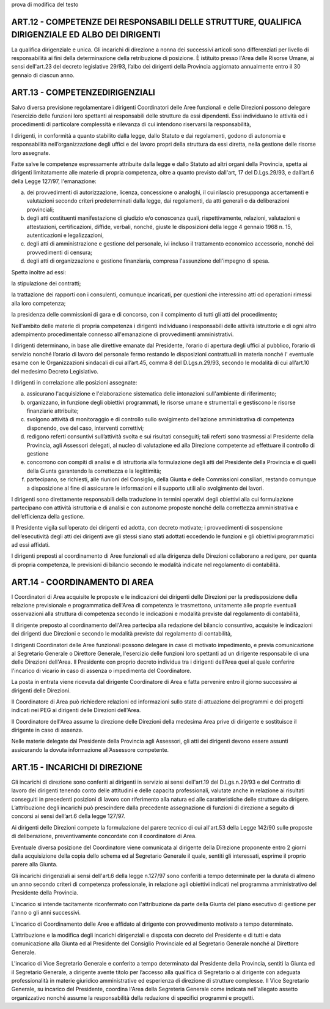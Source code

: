 prova di modifica del testo


ART.12 - COMPETENZE DEI RESPONSABILI DELLE STRUTTURE, QUALIFICA DIRIGENZIALE ED ALBO DEI DIRIGENTI
--------------------------------------------------------------------------------------------------

La qualifica dirigenziale e unica.
Gli incarichi di direzione a nonna dei successivi articoli sono differenziati per livello di responsabilità ai fini della determinazione della retribuzione di posizione.
È istituito presso l'Area delle Risorse Umane, ai sensi dell'art.23 del decreto
legislative 29/93, l’albo dei dirigenti della Provincia aggiornato annualmente entro il
30 gennaio di ciascun anno.



ART.13 - COMPETENZEDIRIGENZIALI
-------------------------------

Salvo diversa previsione regolamentare i dirigenti Coordinatori delle Aree funzionali e delle Direzioni possono delegare l‘esercizio delle funzioni loro spettanti ai responsabili delle strutture da essi dipendenti. Essi individuano le attività ed i procedimenti di particolare complessità e rilevanza di cui intendono riservarsi la
responsabilità,

I dirigenti, in conformità a quanto stabilito dalla legge, dallo Statuto e dai regolamenti, godono di autonomia e responsabilità nell’organizzazione degli uffici e del lavoro propri della struttura da essi diretta, nella gestione delle risorse loro assegnate.

Fatte salve le competenze espressamente attribuite dalla legge e dallo Statuto ad altri organi della Provincia, spetta ai dirigenti limitatamente alle materie di propria competenza, oltre a quanto previsto dall'art, 17 del D.Lgs.29/93, e dall’art.6 della Legge 127/97, l'emanazione:

a) dei provvedimenti di autorizzazione, licenza, concessione o analoghi, il cui rilascio presupponga accertamenti e valutazioni secondo criteri predeterminati dalla legge, dai regolamenti, da atti generali o da deliberazioni provinciali;

b) degli atti costituenti manifestazione di giudizio e/o conoscenza quali, rispettivamente, relazioni, valutazioni e attestazioni, certificazioni, diffide, verbali, nonché, giuste le disposizioni della legge 4 gennaio 1968 n. 15, autenticazioni e legalizzazioni,

c) degli atti di amministrazione e gestione del  personale, ivi incluso   il trattamento economico accessorio, nonché dei provvedimenti di censura;

d) degli atti di organizzazione e gestione finanziaria, compresa l'assunzione dell'impegno di spesa.

Spetta inoltre ad essi:

la stipulazione dei contratti;

la trattazione dei rapporti con i consulenti, comunque incaricati, per questioni che interessino atti od operazioni rimessi alla loro competenza;

la presidenza delle commissioni di gara e di concorso, con il compimento di tutti gli atti del procedimento;

Nell'ambito delle materie di propria competenza i dirigenti individuano i responsabili delle attività istruttorie e di ogni altro adempimento procedimentale connesso all'emanazione di provvedimenti amministrativi.

I dirigenti determinano, in base alle direttive emanate dal Presidente, l‘orario di apertura degli uffici al pubblico, l’orario di servizio nonché l’orario di lavoro del personale fermo restando le disposizioni contrattuali in materia nonché I' eventuale esame con le Organizzazioni sindacali di cui all’art.45, comma 8 del D.Lgs.n.29/93, secondo le modalità di cui all’art.10 del medesimo Decreto Legislativo.

I dirigenti in correlazione alle posizioni assegnate:

a) assicurano l'acquisizione e l'elaborazione sistematica delle intonazioni sull'ambiente di riferimento;

b) organizzano, in funzione degli obiettivi programmati, le risorse umane e strumentali e gestiscono le risorse finanziarie attribuite;

c) svolgono attività di monitoraggio e di controllo sullo svolgimento dell’azione amministrativa di competenza disponendo, ove del caso, interventi correttivi;

d) redigono referti consuntivi sull’attività svolta e sui risultati conseguiti; tali referti sono   trasmessi al Presidente della Provincia, agli Assessori delegati, al nucleo di valutazione ed alla Direzione competente ad effettuare il controllo di gestione

e) concorrono con compiti di analisi e di istruttoria alla formulazione degli atti del Presidente della Provincia e di quelli della Giunta garantendo la correttezza e la legittimità;

f) partecipano, se richiesti, alle riunioni del Consiglio, della Giunta e delle Commissioni consiliari, restando comunque a disposizione al fine di assicurare le  informazioni e il supporto utili allo svolgimento dei lavori.

I dirigenti sono direttamente responsabili della traduzione in termini operativi degli obiettivi alla cui formulazione partecipano con attività istruttoria e di analisi e con autonome proposte nonché della correttezza amministrativa e dell’efficienza della gestione.

Il Presidente vigila sull’operato dei dirigenti ed adotta, con decreto motivate; i provvedimenti di sospensione dell’esecutività degli atti dei dirigenti ave gli stessi siano stati adottati eccedendo le funzioni e gli obiettivi programmatici ad essi affidati.

I dirigenti preposti al coordinamento di Aree funzionali ed alla dirigenza delle Direzioni collaborano a redigere, per quanta di propria competenza, le previsioni di bilancio secondo le modalità indicate nel regolamento di contabilità.



ART.14 - COORDINAMENTO DI AREA
------------------------------

I Coordinatori di Area acquisite le proposte e le indicazioni dei dirigenti delle Direzioni per la predisposizione della relazione previsionale e programmatica dell'Area di competenza le trasmettono, unitamente alle proprie eventuali osservazioni alla struttura di competenza secondo le indicazioni e modalità previste dal regolamento di contabilità,

Il dirigente preposto al coordinamento dell'Area partecipa alla redazione del bilancio consuntivo, acquisite le indicazioni dei dirigenti due Direzioni e secondo le modalità previste dal regolamento di contabilità,

I dirigenti Coordinatori delle Aree funzionali possono delegare in case di motivato impedimento, e previa comunicazione al Segretario Generale o Direttore Generale, l'esercizio delle funzioni loro spettanti ad un dirigente responsabile di una   delle Direzioni dell'Area.
Il Presidente con proprio decreto individua tra i dirigenti dell’Area quei al quale
conferire l'incarico di vicario in caso di assenza o impedimenta del Coordinatore.

La posta in entrata viene ricevuta dal dirigente Coordinatore di Area e fatta pervenire entro il giorno successivo ai dirigenti delle Direzioni.

Il Coordinatore di Area può richiedere relazioni ed informazioni sullo state di attuazione dei programmi e dei progetti indicati nei PEG ai dirigenti delle Direzioni dell'Area.

Il Coordinatore dell'Area assume la direzione delle Direzioni della medesima Area
prive di dirigente e sostituisce il dirigente in caso di assenza.

Nelle materie delegate dal Presidente della Provincia agli Assessori, gli atti dei dirigenti devono essere assunti assicurando la dovuta informazione all’Assessore competente.

ART.15 - INCARICHI DI DIREZIONE
-------------------------------

Gli incarichi di direzione sono conferiti ai dirigenti in servizio ai sensi dell'art.19 del D.Lgs.n.29/93 e del Contratto di lavoro dei dirigenti tenendo conto delle attitudini e delle capacita professionali, valutate anche in relazione ai risultati conseguiti in precedenti posizioni di lavoro con riferimento alla natura ed alle caratteristiche delle strutture da dirigere. L’attribuzione degli incarichi può prescindere dalla precedente assegnazione di funzioni di direzione a seguito di concorsi ai sensi dell’art.6 della legge 127/97.

Ai dirigenti delle Direzioni compete la formulazione del parere tecnico di cui all'art.53 della Legge 142/90 sulle proposte di deliberazione, preventivamente concordate con il coordinatore di Area.

Eventuale diversa posizione del Coordinatore viene comunicata al dirigente della Direzione proponente entro 2 giorni dalla acquisizione della copia dello schema ed al Segretario Generale il quale, sentiti gli interessati, esprime il proprio parere alla Giunta.

Gli incarichi dirigenziali ai sensi dell'art.6 della legge n.127/97 sono conferiti a tempo determinate per la durata di almeno un anno secondo criteri di competenza professionale, in relazione agli obiettivi indicati nel programma amministrativo del Presidente della Provincia.

L'incarico si intende tacitamente riconfermato con l'attribuzione da parte della Giunta
del piano esecutivo di gestione per l'anno o gli anni successivi.

L’incarico di Coordinamento delle Aree e affidato al dirigente con provvedimento
motivato a tempo determinato.

L’attribuzione e la modifica degli incarichi dirigenziali e disposta con decreto del
Presidente e di tutti e data comunicazione alla Giunta ed al Presidente del Consiglio
Provinciale ed al Segretario Generale nonché al Direttore Generale.

L'incarico di Vice Segretario Generale e conferito a tempo determinato dal Presidente della Provincia, sentiti la Giunta ed il Segretario Generale, a dirigente avente titolo per l’accesso alla qualifica di Segretario o al dirigente con adeguata professionalità in materie giuridico amministrative ed esperienza di direzione di strutture complesse.
Il Vice Segretario Generale, su incarico del Presidente, coordina l'Area della
Segreteria Generale come indicata nell'allegato assetto organizzativo nonché assume la responsabilità della redazione di specifici programmi e progetti.
